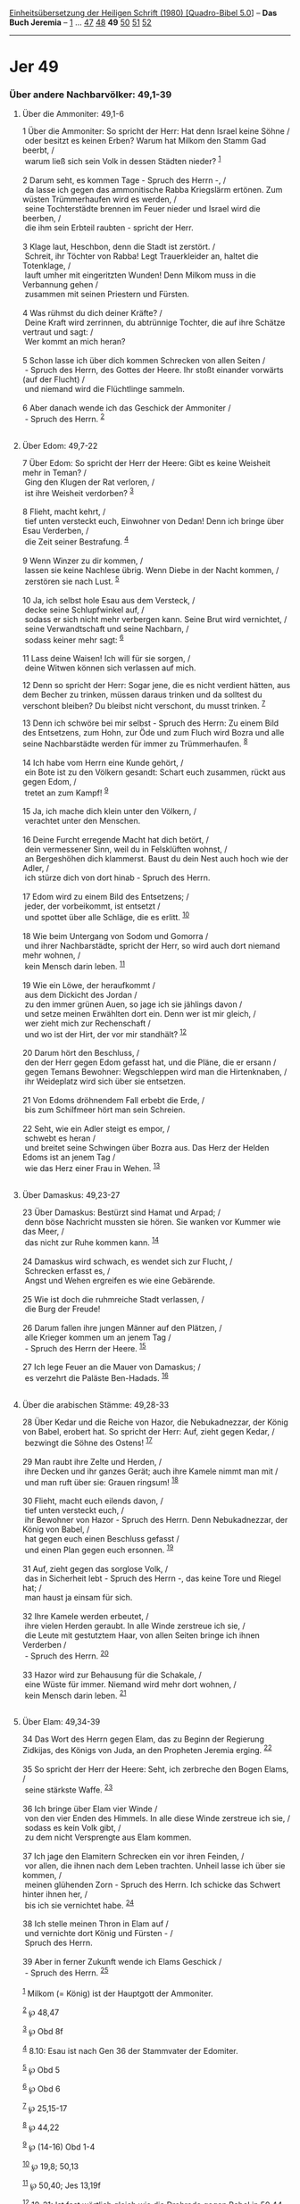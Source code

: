 :PROPERTIES:
:ID:       3a8336d7-7bd1-4006-8af8-097a7184545b
:END:
<<navbar>>
[[../index.html][Einheitsübersetzung der Heiligen Schrift (1980)
[Quadro-Bibel 5.0]]] -- *Das Buch Jeremia* -- [[file:Jer_1.html][1]] ...
[[file:Jer_47.html][47]] [[file:Jer_48.html][48]] *49*
[[file:Jer_50.html][50]] [[file:Jer_51.html][51]]
[[file:Jer_52.html][52]]

--------------

* Jer 49
  :PROPERTIES:
  :CUSTOM_ID: jer-49
  :END:

<<verses>>

<<v1>>
*** Über andere Nachbarvölker: 49,1-39
    :PROPERTIES:
    :CUSTOM_ID: über-andere-nachbarvölker-491-39
    :END:
**** Über die Ammoniter: 49,1-6
     :PROPERTIES:
     :CUSTOM_ID: über-die-ammoniter-491-6
     :END:
1 Über die Ammoniter: So spricht der Herr: Hat denn Israel keine Söhne
/\\
 oder besitzt es keinen Erben? Warum hat Milkom den Stamm Gad beerbt,
/\\
 warum ließ sich sein Volk in dessen Städten nieder? ^{[[#fn1][1]]}\\
\\

<<v2>>
2 Darum seht, es kommen Tage - Spruch des Herrn -, /\\
 da lasse ich gegen das ammonitische Rabba Kriegslärm ertönen. Zum
wüsten Trümmerhaufen wird es werden, /\\
 seine Tochterstädte brennen im Feuer nieder und Israel wird die
beerben, /\\
 die ihm sein Erbteil raubten - spricht der Herr.\\
\\

<<v3>>
3 Klage laut, Heschbon, denn die Stadt ist zerstört. /\\
 Schreit, ihr Töchter von Rabba! Legt Trauerkleider an, haltet die
Totenklage, /\\
 lauft umher mit eingeritzten Wunden! Denn Milkom muss in die Verbannung
gehen /\\
 zusammen mit seinen Priestern und Fürsten.\\
\\

<<v4>>
4 Was rühmst du dich deiner Kräfte? /\\
 Deine Kraft wird zerrinnen, du abtrünnige Tochter, die auf ihre Schätze
vertraut und sagt: /\\
 Wer kommt an mich heran?\\
\\

<<v5>>
5 Schon lasse ich über dich kommen Schrecken von allen Seiten /\\
 - Spruch des Herrn, des Gottes der Heere. Ihr stoßt einander vorwärts
(auf der Flucht) /\\
 und niemand wird die Flüchtlinge sammeln.\\
\\

<<v6>>
6 Aber danach wende ich das Geschick der Ammoniter /\\
 - Spruch des Herrn. ^{[[#fn2][2]]}\\
\\

<<v7>>
**** Über Edom: 49,7-22
     :PROPERTIES:
     :CUSTOM_ID: über-edom-497-22
     :END:
7 Über Edom: So spricht der Herr der Heere: Gibt es keine Weisheit mehr
in Teman? /\\
 Ging den Klugen der Rat verloren, /\\
 ist ihre Weisheit verdorben? ^{[[#fn3][3]]}\\
\\

<<v8>>
8 Flieht, macht kehrt, /\\
 tief unten versteckt euch, Einwohner von Dedan! Denn ich bringe über
Esau Verderben, /\\
 die Zeit seiner Bestrafung. ^{[[#fn4][4]]}\\
\\

<<v9>>
9 Wenn Winzer zu dir kommen, /\\
 lassen sie keine Nachlese übrig. Wenn Diebe in der Nacht kommen, /\\
 zerstören sie nach Lust. ^{[[#fn5][5]]}\\
\\

<<v10>>
10 Ja, ich selbst hole Esau aus dem Versteck, /\\
 decke seine Schlupfwinkel auf, /\\
 sodass er sich nicht mehr verbergen kann. Seine Brut wird vernichtet,
/\\
 seine Verwandtschaft und seine Nachbarn, /\\
 sodass keiner mehr sagt: ^{[[#fn6][6]]}\\
\\

<<v11>>
11 Lass deine Waisen! Ich will für sie sorgen, /\\
 deine Witwen können sich verlassen auf mich.

<<v12>>
12 Denn so spricht der Herr: Sogar jene, die es nicht verdient hätten,
aus dem Becher zu trinken, müssen daraus trinken und da solltest du
verschont bleiben? Du bleibst nicht verschont, du musst trinken.
^{[[#fn7][7]]}

<<v13>>
13 Denn ich schwöre bei mir selbst - Spruch des Herrn: Zu einem Bild des
Entsetzens, zum Hohn, zur Öde und zum Fluch wird Bozra und alle seine
Nachbarstädte werden für immer zu Trümmerhaufen. ^{[[#fn8][8]]}\\
\\

<<v14>>
14 Ich habe vom Herrn eine Kunde gehört, /\\
 ein Bote ist zu den Völkern gesandt: Schart euch zusammen, rückt aus
gegen Edom, /\\
 tretet an zum Kampf! ^{[[#fn9][9]]}\\
\\

<<v15>>
15 Ja, ich mache dich klein unter den Völkern, /\\
 verachtet unter den Menschen.\\
\\

<<v16>>
16 Deine Furcht erregende Macht hat dich betört, /\\
 dein vermessener Sinn, weil du in Felsklüften wohnst, /\\
 an Bergeshöhen dich klammerst. Baust du dein Nest auch hoch wie der
Adler, /\\
 ich stürze dich von dort hinab - Spruch des Herrn.\\
\\

<<v17>>
17 Edom wird zu einem Bild des Entsetzens; /\\
 jeder, der vorbeikommt, ist entsetzt /\\
 und spottet über alle Schläge, die es erlitt. ^{[[#fn10][10]]}\\
\\

<<v18>>
18 Wie beim Untergang von Sodom und Gomorra /\\
 und ihrer Nachbarstädte, spricht der Herr, so wird auch dort niemand
mehr wohnen, /\\
 kein Mensch darin leben. ^{[[#fn11][11]]}\\
\\

<<v19>>
19 Wie ein Löwe, der heraufkommt /\\
 aus dem Dickicht des Jordan /\\
 zu den immer grünen Auen, so jage ich sie jählings davon /\\
 und setze meinen Erwählten dort ein. Denn wer ist mir gleich, /\\
 wer zieht mich zur Rechenschaft /\\
 und wo ist der Hirt, der vor mir standhält? ^{[[#fn12][12]]}\\
\\

<<v20>>
20 Darum hört den Beschluss, /\\
 den der Herr gegen Edom gefasst hat, und die Pläne, die er ersann /\\
 gegen Temans Bewohner: Wegschleppen wird man die Hirtenknaben, /\\
 ihr Weideplatz wird sich über sie entsetzen.\\
\\

<<v21>>
21 Von Edoms dröhnendem Fall erbebt die Erde, /\\
 bis zum Schilfmeer hört man sein Schreien.\\
\\

<<v22>>
22 Seht, wie ein Adler steigt es empor, /\\
 schwebt es heran /\\
 und breitet seine Schwingen über Bozra aus. Das Herz der Helden Edoms
ist an jenem Tag /\\
 wie das Herz einer Frau in Wehen. ^{[[#fn13][13]]}\\
\\

<<v23>>
**** Über Damaskus: 49,23-27
     :PROPERTIES:
     :CUSTOM_ID: über-damaskus-4923-27
     :END:
23 Über Damaskus: Bestürzt sind Hamat und Arpad; /\\
 denn böse Nachricht mussten sie hören. Sie wanken vor Kummer wie das
Meer, /\\
 das nicht zur Ruhe kommen kann. ^{[[#fn14][14]]}\\
\\

<<v24>>
24 Damaskus wird schwach, es wendet sich zur Flucht, /\\
 Schrecken erfasst es, /\\
 Angst und Wehen ergreifen es wie eine Gebärende.\\
\\

<<v25>>
25 Wie ist doch die ruhmreiche Stadt verlassen, /\\
 die Burg der Freude!\\
\\

<<v26>>
26 Darum fallen ihre jungen Männer auf den Plätzen, /\\
 alle Krieger kommen um an jenem Tag /\\
 - Spruch des Herrn der Heere. ^{[[#fn15][15]]}\\
\\

<<v27>>
27 Ich lege Feuer an die Mauer von Damaskus; /\\
 es verzehrt die Paläste Ben-Hadads. ^{[[#fn16][16]]}\\
\\

<<v28>>
**** Über die arabischen Stämme: 49,28-33
     :PROPERTIES:
     :CUSTOM_ID: über-die-arabischen-stämme-4928-33
     :END:
28 Über Kedar und die Reiche von Hazor, die Nebukadnezzar, der König von
Babel, erobert hat. So spricht der Herr: Auf, zieht gegen Kedar, /\\
 bezwingt die Söhne des Ostens! ^{[[#fn17][17]]}\\
\\

<<v29>>
29 Man raubt ihre Zelte und Herden, /\\
 ihre Decken und ihr ganzes Gerät; auch ihre Kamele nimmt man mit /\\
 und man ruft über sie: Grauen ringsum! ^{[[#fn18][18]]}\\
\\

<<v30>>
30 Flieht, macht euch eilends davon, /\\
 tief unten versteckt euch, /\\
 ihr Bewohner von Hazor - Spruch des Herrn. Denn Nebukadnezzar, der
König von Babel, /\\
 hat gegen euch einen Beschluss gefasst /\\
 und einen Plan gegen euch ersonnen. ^{[[#fn19][19]]}\\
\\

<<v31>>
31 Auf, zieht gegen das sorglose Volk, /\\
 das in Sicherheit lebt - Spruch des Herrn -, das keine Tore und Riegel
hat; /\\
 man haust ja einsam für sich.\\
\\

<<v32>>
32 Ihre Kamele werden erbeutet, /\\
 ihre vielen Herden geraubt. In alle Winde zerstreue ich sie, /\\
 die Leute mit gestutztem Haar, von allen Seiten bringe ich ihnen
Verderben /\\
 - Spruch des Herrn. ^{[[#fn20][20]]}\\
\\

<<v33>>
33 Hazor wird zur Behausung für die Schakale, /\\
 eine Wüste für immer. Niemand wird mehr dort wohnen, /\\
 kein Mensch darin leben. ^{[[#fn21][21]]}\\
\\

<<v34>>
**** Über Elam: 49,34-39
     :PROPERTIES:
     :CUSTOM_ID: über-elam-4934-39
     :END:
34 Das Wort des Herrn gegen Elam, das zu Beginn der Regierung Zidkijas,
des Königs von Juda, an den Propheten Jeremia erging. ^{[[#fn22][22]]}\\
\\

<<v35>>
35 So spricht der Herr der Heere: Seht, ich zerbreche den Bogen Elams,
/\\
 seine stärkste Waffe. ^{[[#fn23][23]]}\\
\\

<<v36>>
36 Ich bringe über Elam vier Winde /\\
 von den vier Enden des Himmels. In alle diese Winde zerstreue ich sie,
/\\
 sodass es kein Volk gibt, /\\
 zu dem nicht Versprengte aus Elam kommen.\\
\\

<<v37>>
37 Ich jage den Elamitern Schrecken ein vor ihren Feinden, /\\
 vor allen, die ihnen nach dem Leben trachten. Unheil lasse ich über sie
kommen, /\\
 meinen glühenden Zorn - Spruch des Herrn. Ich schicke das Schwert
hinter ihnen her, /\\
 bis ich sie vernichtet habe. ^{[[#fn24][24]]}\\
\\

<<v38>>
38 Ich stelle meinen Thron in Elam auf /\\
 und vernichte dort König und Fürsten - /\\
 Spruch des Herrn.\\
\\

<<v39>>
39 Aber in ferner Zukunft wende ich Elams Geschick /\\
 - Spruch des Herrn. ^{[[#fn25][25]]}\\
\\

^{[[#fnm1][1]]} Milkom (= König) ist der Hauptgott der Ammoniter.

^{[[#fnm2][2]]} ℘ 48,47

^{[[#fnm3][3]]} ℘ Obd 8f

^{[[#fnm4][4]]} 8.10: Esau ist nach Gen 36 der Stammvater der Edomiter.

^{[[#fnm5][5]]} ℘ Obd 5

^{[[#fnm6][6]]} ℘ Obd 6

^{[[#fnm7][7]]} ℘ 25,15-17

^{[[#fnm8][8]]} ℘ 44,22

^{[[#fnm9][9]]} ℘ (14-16) Obd 1-4

^{[[#fnm10][10]]} ℘ 19,8; 50,13

^{[[#fnm11][11]]} ℘ 50,40; Jes 13,19f

^{[[#fnm12][12]]} 19-21: Ist fast wörtlich gleich wie die Drohrede gegen
Babel in 50,44-46 und hat dort seinen ursprünglichen Platz, wie man aus
V. 21 ersieht. Nicht vom Untergang des Kleinstaats Edom «erbebt die
Erde», sondern nur vom Fall des Neubabylonischen Großreichs.

^{[[#fnm13][13]]} ℘ 48,40f

^{[[#fnm14][14]]} ℘ Jes 57,20

^{[[#fnm15][15]]} ℘ 50,30

^{[[#fnm16][16]]} ℘ 17,27; Am 1,4

^{[[#fnm17][17]]} Söhne des Ostens: die Beduinen der Arabischen Wüste.

^{[[#fnm18][18]]} ℘ 6,25; 20,3; 46,5

^{[[#fnm19][19]]} ℘ 49,8.20

^{[[#fnm20][20]]} ℘ 25,23

^{[[#fnm21][21]]} ℘ 9,10; 49,13.18; 50,3

^{[[#fnm22][22]]} Elam war damals noch selbstständig, ging aber später
im Kernland des Perserreichs auf. Es ist das Gebiet nördlich des
Persischen Golfs.

^{[[#fnm23][23]]} ℘ Jes 22,6

^{[[#fnm24][24]]} ℘ 9,15

^{[[#fnm25][25]]} ℘ 48,47; 49,6
